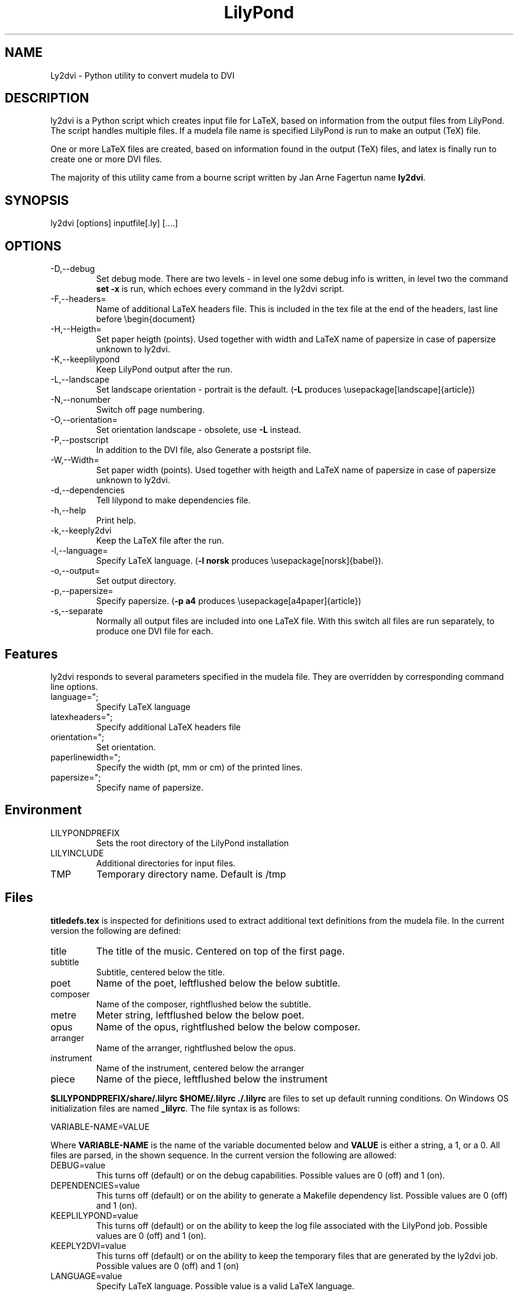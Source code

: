 .TH "LilyPond" "1" "1999" "The LilyPond package" "Ly2dvi" 
.PP 
.PP 
.SH "NAME" 
Ly2dvi \- Python utility to convert mudela to DVI
.PP 
.SH "DESCRIPTION" 
ly2dvi is a Python script which creates input file for LaTeX,
based on information from the output files from LilyPond\&.
The script handles multiple files\&. If a mudela file name is
specified LilyPond is run to make an output (TeX) file\&.
.PP 
One or more LaTeX files are created, based on information found
in the output (TeX) files, and latex is finally run to create
one or more DVI files\&.
.PP 
The majority of this utility came from a bourne script written by Jan
Arne Fagertun name \fBly2dvi\fP\&. 
.PP 
.SH "SYNOPSIS" 
.PP 
ly2dvi [options] inputfile[\&.ly] [\&.\&.\&.\&.]
.PP 
.SH "OPTIONS" 
.PP 
.IP "-D,--debug" 
Set debug mode\&. There are two levels - in level one some debug
info is written, in level two the command \fBset -x\fP is run, which
echoes every command in the ly2dvi script\&.
.IP "-F,--headers=" 
Name of additional LaTeX headers file\&. This is included in the
tex file at the end of the headers, last line before \f(CW\ebegin{document}\fP
.IP "-H,--Heigth=" 
Set paper heigth (points)\&. Used together with width and LaTeX name of
papersize in case of papersize unknown to ly2dvi\&.
.IP "-K,--keeplilypond" 
Keep LilyPond output after the run\&.
.IP "-L,--landscape" 
Set landscape orientation - portrait is the default\&.
(\fB-L\fP produces \f(CW\eusepackage[landscape]{article}\fP)
.IP "-N,--nonumber" 
Switch off page numbering\&.
.IP "-O,--orientation=" 
Set orientation landscape - obsolete, use \fB-L\fP instead\&.
.IP "-P,--postscript" 
In addition to the DVI file, also Generate a postsript file\&.
.IP "-W,--Width=" 
Set paper width (points)\&. Used together with heigth and LaTeX name of
papersize in case of papersize unknown to ly2dvi\&.
.IP "-d,--dependencies" 
Tell lilypond to make dependencies file\&.
.IP "-h,--help" 
Print help\&.
.IP "-k,--keeply2dvi" 
Keep the LaTeX file after the run\&.
.IP "-l,--language=" 
Specify LaTeX language\&.
(\fB-l norsk\fP produces \f(CW\eusepackage[norsk]{babel}\fP)\&.
.IP "-o,--output=" 
Set output directory\&.
.IP "-p,--papersize=" 
Specify papersize\&.
(\fB-p a4\fP produces \f(CW\eusepackage[a4paper]{article}\fP)
.IP "-s,--separate" 
Normally all output files are included into one LaTeX file\&.
With this switch all files are run separately, to produce one
DVI file for each\&.
.PP 
.SH "Features" 
.PP 
ly2dvi responds to several parameters specified in the mudela
file\&. They are overridden by corresponding command line options\&.
.PP 
.IP "language="";" 
Specify LaTeX language
.IP "latexheaders="";" 
Specify additional LaTeX headers file
.IP "orientation="";" 
Set orientation\&.
.IP "paperlinewidth="";" 
Specify the width (pt, mm or cm) of the printed lines\&.
.IP "papersize="";" 
Specify name of papersize\&.
.PP 
.SH "Environment" 
.PP 
.IP "LILYPONDPREFIX" 
Sets the root directory of the LilyPond installation
.IP "LILYINCLUDE" 
Additional directories for input files\&.
.IP "TMP" 
Temporary directory name\&. Default is /tmp
.PP 
.SH "Files" 
.PP 
\fBtitledefs\&.tex\fP is inspected for definitions used to extract
additional text definitions from the mudela file\&. In the current
version the following are defined:
.PP 
.IP "title" 
The title of the music\&. Centered on top of the first page\&.
.IP "subtitle" 
Subtitle, centered below the title\&.
.IP "poet" 
Name of the poet, leftflushed below the below subtitle\&.
.IP "composer" 
Name of the composer, rightflushed below the subtitle\&.
.IP "metre" 
Meter string, leftflushed below the below poet\&.
.IP "opus" 
Name of the opus, rightflushed below the below composer\&.
.IP "arranger" 
Name of the arranger, rightflushed below the opus\&.
.IP "instrument" 
Name of the instrument, centered below the arranger
.IP "piece" 
Name of the piece, leftflushed below the instrument
.PP 
\fB$LILYPONDPREFIX/share/\&.lilyrc $HOME/\&.lilyrc \&./\&.lilyrc\fP are files
to set up default running conditions\&.  On Windows OS initialization
files are named \fB_lilyrc\fP\&. The file syntax is as follows:
.PP 

.DS 
 
VARIABLE-NAME=VALUE
.DE 
 
 
.PP 
Where \fBVARIABLE-NAME\fP is the name of the variable documented below
and \fBVALUE\fP is either a string, a 1, or a 0\&.  All files are parsed,
in the shown sequence\&. In the current version the following are
allowed:
.PP 
.IP "DEBUG=value" 
This turns off (default) or on the debug capabilities\&.  Possible
values are 0 (off) and 1 (on)\&.
.IP "DEPENDENCIES=value" 
This turns off (default) or on the ability to generate a Makefile
dependency list\&.  Possible values are 0 (off) and 1 (on)\&.
.IP "KEEPLILYPOND=value" 
This turns off (default) or on the ability to keep the log file
associated with the LilyPond job\&.  Possible values are 0 (off) and 1
(on)\&.
.IP "KEEPLY2DVI=value" 
This turns off (default) or on the ability to keep the temporary files
that are generated by the ly2dvi job\&.  Possible values are 0 (off) and
1 (on)
.IP "LANGUAGE=value" 
Specify LaTeX language\&.  Possible value is a valid LaTeX language\&.
.IP "LATEXHF=value" 
Specify additional LaTeX headers file\&.  Possible value is a file
specification\&. 
.IP "LILYINCLUDE=value" 
Additional directories for input files\&.  Possible value is a delimited
directory path list\&.
.IP "LILYPONDPREFIX=value" 
This defines the LilyPond root directory\&.  Possible value is a valid
directory specification to the LilyPond distribution location\&.
.IP "NONUMBER=value" 
This turns off (default) or on the page numbering capability\&.
Possible values are 0 (page numbering enabled) and 1 (page numbering
disabled)\&. 
.IP "ORIENTATION=value" 
This sets the image orientation\&.  Possible values are
portrait (default) and landscape\&.
.IP "OUTPUTDIR=value" 
This defines the directory where the resultant files will be
generated\&.  Possible value is a valid directory specification\&.
Default is the current working directory\&.
.IP "PAPERSIZE=value" 
This defines the papersize the image will be sized to fit\&.  Possible
values are a0, a1, a2, a3, a4 (default), a5, a6, a7, a8, a9, a10, b0,
b1, b2, b3, b4, b5, archA, archB, archC, archD, archE, flsa, flse,
halfletter, ledger, legal, letter, or note\&.
.IP "PHEIGHT=value" 
Specify paperheight (points - an inch is 72\&.27, a cm is 28\&.453 points)\&.
.IP "POSTSCRIPT=value" 
This turns off (default) or on the capability of additionally
generating a postscript file\&.  Possible values are 0 (off) and 1 (on)\&.
.IP "PWIDTH=value" 
Specify paperwidth (points - an inch is 72\&.27, a cm is 28\&.453 points)\&.
.IP "SEPARATE=value" 
This turns off (default) or on the capability of generating multiple
dvi and postscript files from multiple source files\&.  The default is
to generate a concatenation of the source files\&.  Possible values are
0 (single file) and 1 (separate files)\&.
.IP "TMP=value" 
This defines the emporary directory\&.  Actually this is not used at the
present\&.  Possible value is a valid directory specification that is
writable to the user\&.
.PP 
.SH "Initialization Sequence" 
The initialization process reads inputs for several sources\&.  Below is
a list of priorities for lowest to hightest proirity\&.
.PP 
.IP o 
Program\'s defaults
.IP o 
Values found in LilyPond output file
.IP o 
Environment variables
.IP o 
$LILYPONDPREFIX/share/lilypond/\&.lilyrc
.IP o 
$HOME/\&.lilyrc
.IP o 
\&./\&.lilyrc
.IP o 
command line options
.PP 
Note that this differs slightly from the original bourne shell
version\&. 
.PP 
.SH "See Also" 
.PP 
lilypond(1), tex(1), latex(1)
.PP 
.SH "Bugs" 
.PP 
If you have found a bug, you should send a bugreport\&.
.PP 
.IP o 
Send a copy of the input which causes the error\&.
.IP o 
Send a description of the platform you use\&.
.IP o 
Send a description of the LilyPond and ly2dvi version you use\&.
.IP o 
Send a description of the bug itself\&.
.IP o 
Send it to bug-gnu-music@gnu\&.org (you don\'t have to subscribe
to this mailinglist)\&.
.PP 
.SH "Remarks" 
.PP 
Many papersizes are now supported\&. Information on other sizes
(LaTeX names, horizontal and vertical sizes) should be mailed to
the author or to the mailing list\&.
.PP 
Supported papersizes are:
.PP 
a0, a1, a2, a3, a4, a5, a6, a7, a8, a9, a10, archA, archB, archC, archD,
archE, b0, b1, b2, b3, b4, b5, flsa, flse, halfletter, ledger, legal,
letter, note
.PP 
.SH "AUTHOR" 
Python Version author:
Jeffrey B\&. Reed <daboys@austin\&.rr\&.com>,
http://home\&.austin\&.rr\&.com/jbr/jeff/lilypond/
.PP 
Original bourne shell version author:
Jan Arne Fagertun <Jan\&.A\&.Fagertun@energy\&.sintef\&.no>,
http://www\&.termo\&.unit\&.no/mtf/people/janaf/
.PP 
